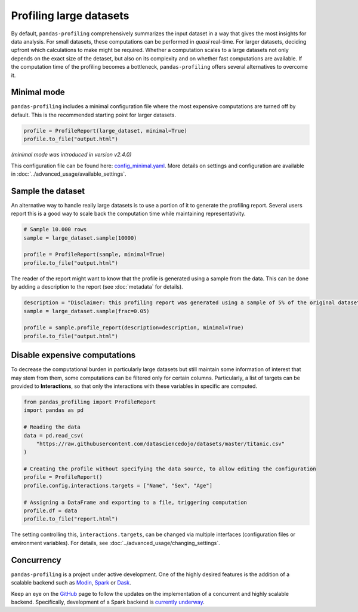 ========================
Profiling large datasets
========================

By default, ``pandas-profiling`` comprehensively summarizes the input dataset in a way that gives the most insights for data analysis. For small datasets, these computations can be performed in *quasi* real-time. For larger datasets, deciding upfront which calculations to make might be required.
Whether a computation scales to a large datasets not only depends on the exact size of the detaset, but also on its complexity and on whether fast computations are available. If the computation time of the profiling becomes a bottleneck, ``pandas-profiling`` offers several alternatives to overcome it.

Minimal mode
------------

``pandas-profiling`` includes a minimal configuration file where the most expensive computations are turned off by default.
This is the recommended starting point for larger datasets.

.. code-block:: python

  profile = ProfileReport(large_dataset, minimal=True)
  profile.to_file("output.html")


*(minimal mode was introduced in version v2.4.0)*

This configuration file can be found here: `config_minimal.yaml <https://github.com/ydataai/pandas-profiling/blob/master/src/pandas_profiling/config_minimal.yaml>`_. More details on settings and configuration are available in :doc:`../advanced_usage/available_settings`.

Sample the dataset
------------------

An alternative way to handle really large datasets is to use a portion of it to generate the profiling report. Several users report this is a good way to scale back the computation time while maintaining representativity.

.. image:: ../../_static/twitter_wisdom.png
  :target: https://twitter.com/ogrisel/status/951425284963733505

.. code-block:: python

  # Sample 10.000 rows
  sample = large_dataset.sample(10000)

  profile = ProfileReport(sample, minimal=True)
  profile.to_file("output.html")

The reader of the report might want to know that the profile is generated using a sample from the data. This can be done by adding a description to the report (see :doc:`metadata` for details).

.. code-block:: python

  description = "Disclaimer: this profiling report was generated using a sample of 5% of the original dataset."
  sample = large_dataset.sample(frac=0.05)

  profile = sample.profile_report(description=description, minimal=True)
  profile.to_file("output.html")

Disable expensive computations
------------------------------

To decrease the computational burden in particularly large datasets but still maintain some information of interest that may stem from them, some computations can be filtered only for certain columns. Particularly, a list of targets can be provided to **Interactions**, so that only the interactions with these variables in specific are computed. 

.. code-block:: python

    from pandas_profiling import ProfileReport
    import pandas as pd

    # Reading the data
    data = pd.read_csv(
        "https://raw.githubusercontent.com/datasciencedojo/datasets/master/titanic.csv"
    )

    # Creating the profile without specifying the data source, to allow editing the configuration
    profile = ProfileReport()
    profile.config.interactions.targets = ["Name", "Sex", "Age"]

    # Assigning a DataFrame and exporting to a file, triggering computation
    profile.df = data
    profile.to_file("report.html")

The setting controlling this, ``ìnteractions.targets``, can be changed via multiple interfaces (configuration files or environment variables). For details, see :doc:`../advanced_usage/changing_settings`.

Concurrency
-----------

``pandas-profiling`` is a project under active development. One of the highly desired features is the addition of a scalable backend such as `Modin <https://github.com/modin-project/modin>`_, `Spark <https://spark.apache.org/>`_ or `Dask <https://dask.org/>`_.


Keep an eye on the `GitHub <https://github.com/ydataai/pandas-profiling/issues>`_ page to follow the updates on the implementation of a concurrent and highly scalable backend. Specifically, development of a Spark backend is `currently underway <https://github.com/ydataai/pandas-profiling/projects/3>`_.